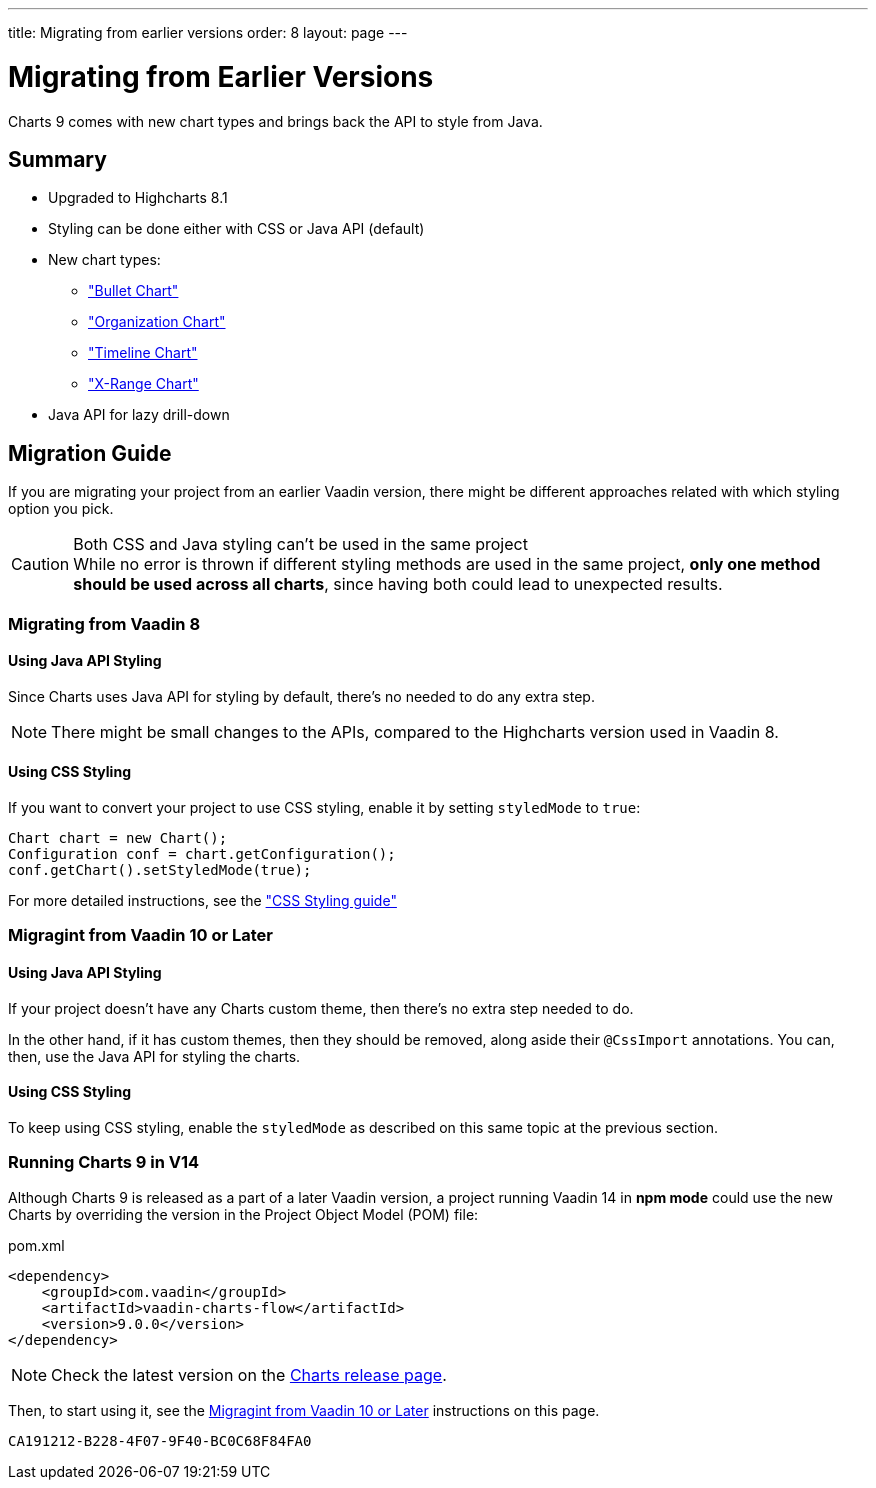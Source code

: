 ---
title: Migrating from earlier versions
order: 8
layout: page
---

[[charts.migratingfromearlierversions]]
= Migrating from Earlier Versions

Charts 9 comes with new chart types and brings back the API to style from Java.

== Summary

* Upgraded to Highcharts 8.1
* Styling can be done either with CSS or Java API (default)
* New chart types:
** <<charttypes#charts.charttypes.bullet,"Bullet Chart">>
** <<charttypes#charts.charttypes.organization,"Organization Chart">>
** <<charttypes#charts.charttypes.timeline,"Timeline Chart">>
** <<charttypes#charts.charttypes.xrange,"X-Range Chart">>
* Java API for lazy drill-down

== Migration Guide

If you are migrating your project from an earlier Vaadin version, there might be different approaches related with which styling option you pick.

.Both CSS and Java styling can't be used in the same project
[CAUTION]
While no error is thrown if different styling methods are used in the same project, *only one method should be used across all charts*, since having both could lead to unexpected results.

=== Migrating from Vaadin 8

==== Using Java API Styling

Since Charts uses Java API for styling by default, there's no needed to do any extra step.

NOTE: There might be small changes to the APIs, compared to the Highcharts version used in Vaadin 8.

==== Using CSS Styling

If you want to convert your project to use CSS styling, enable it by setting `styledMode` to `true`:

[source,java]
----
Chart chart = new Chart();
Configuration conf = chart.getConfiguration();
conf.getChart().setStyledMode(true);
----

For more detailed instructions, see the
<<css-styling#,"CSS Styling guide">>

[[v10]]
=== Migragint from Vaadin 10 or Later

==== Using Java API Styling

If your project doesn't have any Charts custom theme, then there's no extra step needed to do.

In the other hand, if it has custom themes, then they should be removed, along aside their `@CssImport` annotations. You can, then, use the Java API for styling the charts.


==== Using CSS Styling

To keep using CSS styling, enable the `styledMode` as described on this same topic at the previous section.

=== Running Charts 9 in V14

Although Charts 9 is released as a part of a later Vaadin version, a project running Vaadin 14 in *npm mode* could use the new Charts by overriding the version in the Project Object Model (POM) file:

.pom.xml
[source,xml]
----
<dependency>
    <groupId>com.vaadin</groupId>
    <artifactId>vaadin-charts-flow</artifactId>
    <version>9.0.0</version>
</dependency>
----

NOTE: Check the latest version on the https://github.com/vaadin/vaadin-charts-flow/releases[Charts release page].

Then, to start using it, see the <<v10>> instructions on this page.


[discussion-id]`CA191212-B228-4F07-9F40-BC0C68F84FA0`
